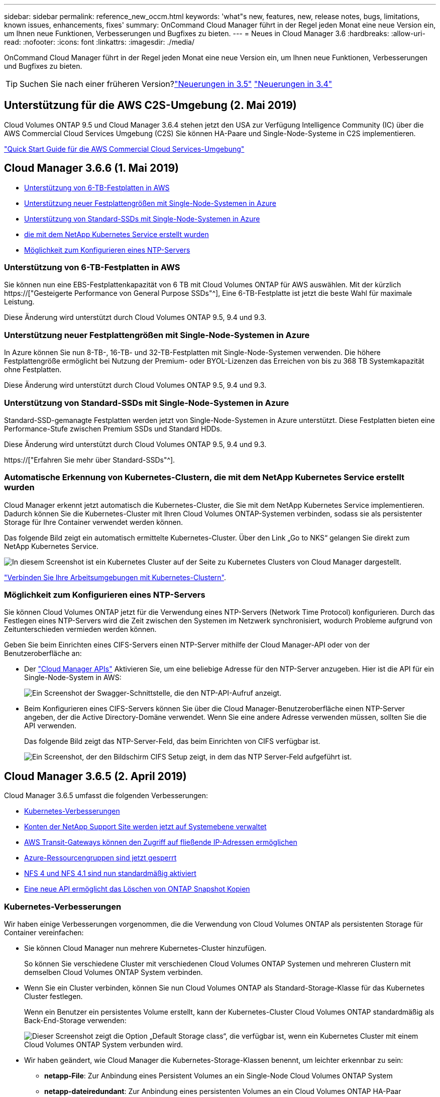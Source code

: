---
sidebar: sidebar 
permalink: reference_new_occm.html 
keywords: 'what"s new, features, new, release notes, bugs, limitations, known issues, enhancements, fixes' 
summary: OnCommand Cloud Manager führt in der Regel jeden Monat eine neue Version ein, um Ihnen neue Funktionen, Verbesserungen und Bugfixes zu bieten. 
---
= Neues in Cloud Manager 3.6
:hardbreaks:
:allow-uri-read: 
:nofooter: 
:icons: font
:linkattrs: 
:imagesdir: ./media/


[role="lead"]
OnCommand Cloud Manager führt in der Regel jeden Monat eine neue Version ein, um Ihnen neue Funktionen, Verbesserungen und Bugfixes zu bieten.


TIP: Suchen Sie nach einer früheren Version?link:https://docs.netapp.com/us-en/occm35/reference_new_occm.html["Neuerungen in 3.5"^]
link:https://docs.netapp.com/us-en/occm34/reference_new_occm.html["Neuerungen in 3.4"^]



== Unterstützung für die AWS C2S-Umgebung (2. Mai 2019)

Cloud Volumes ONTAP 9.5 und Cloud Manager 3.6.4 stehen jetzt den USA zur Verfügung Intelligence Community (IC) über die AWS Commercial Cloud Services Umgebung (C2S) Sie können HA-Paare und Single-Node-Systeme in C2S implementieren.

link:media/c2s.pdf["Quick Start Guide für die AWS Commercial Cloud Services-Umgebung"^]



== Cloud Manager 3.6.6 (1. Mai 2019)

* <<Unterstützung von 6-TB-Festplatten in AWS>>
* <<Unterstützung neuer Festplattengrößen mit Single-Node-Systemen in Azure>>
* <<Unterstützung von Standard-SSDs mit Single-Node-Systemen in Azure>>
* <<Automatische Erkennung von Kubernetes-Clustern, die mit dem NetApp Kubernetes Service erstellt wurden>>
* <<Möglichkeit zum Konfigurieren eines NTP-Servers>>




=== Unterstützung von 6-TB-Festplatten in AWS

Sie können nun eine EBS-Festplattenkapazität von 6 TB mit Cloud Volumes ONTAP für AWS auswählen. Mit der kürzlich https://["Gesteigerte Performance von General Purpose SSDs"^], Eine 6-TB-Festplatte ist jetzt die beste Wahl für maximale Leistung.

Diese Änderung wird unterstützt durch Cloud Volumes ONTAP 9.5, 9.4 und 9.3.



=== Unterstützung neuer Festplattengrößen mit Single-Node-Systemen in Azure

In Azure können Sie nun 8-TB-, 16-TB- und 32-TB-Festplatten mit Single-Node-Systemen verwenden. Die höhere Festplattengröße ermöglicht bei Nutzung der Premium- oder BYOL-Lizenzen das Erreichen von bis zu 368 TB Systemkapazität ohne Festplatten.

Diese Änderung wird unterstützt durch Cloud Volumes ONTAP 9.5, 9.4 und 9.3.



=== Unterstützung von Standard-SSDs mit Single-Node-Systemen in Azure

Standard-SSD-gemanagte Festplatten werden jetzt von Single-Node-Systemen in Azure unterstützt. Diese Festplatten bieten eine Performance-Stufe zwischen Premium SSDs und Standard HDDs.

Diese Änderung wird unterstützt durch Cloud Volumes ONTAP 9.5, 9.4 und 9.3.

https://["Erfahren Sie mehr über Standard-SSDs"^].



=== Automatische Erkennung von Kubernetes-Clustern, die mit dem NetApp Kubernetes Service erstellt wurden

Cloud Manager erkennt jetzt automatisch die Kubernetes-Cluster, die Sie mit dem NetApp Kubernetes Service implementieren. Dadurch können Sie die Kubernetes-Cluster mit Ihren Cloud Volumes ONTAP-Systemen verbinden, sodass sie als persistenter Storage für Ihre Container verwendet werden können.

Das folgende Bild zeigt ein automatisch ermittelte Kubernetes-Cluster. Über den Link „Go to NKS“ gelangen Sie direkt zum NetApp Kubernetes Service.

image:screenshot_kubernetes_nks.gif["In diesem Screenshot ist ein Kubernetes Cluster auf der Seite zu Kubernetes Clusters von Cloud Manager dargestellt."]

link:task_connecting_kubernetes.html["Verbinden Sie Ihre Arbeitsumgebungen mit Kubernetes-Clustern"].



=== Möglichkeit zum Konfigurieren eines NTP-Servers

Sie können Cloud Volumes ONTAP jetzt für die Verwendung eines NTP-Servers (Network Time Protocol) konfigurieren. Durch das Festlegen eines NTP-Servers wird die Zeit zwischen den Systemen im Netzwerk synchronisiert, wodurch Probleme aufgrund von Zeitunterschieden vermieden werden können.

Geben Sie beim Einrichten eines CIFS-Servers einen NTP-Server mithilfe der Cloud Manager-API oder von der Benutzeroberfläche an:

* Der link:api.html["Cloud Manager APIs"^] Aktivieren Sie, um eine beliebige Adresse für den NTP-Server anzugeben. Hier ist die API für ein Single-Node-System in AWS:
+
image:screenshot_ntp_server_api.gif["Ein Screenshot der Swagger-Schnittstelle, die den NTP-API-Aufruf anzeigt."]

* Beim Konfigurieren eines CIFS-Servers können Sie über die Cloud Manager-Benutzeroberfläche einen NTP-Server angeben, der die Active Directory-Domäne verwendet. Wenn Sie eine andere Adresse verwenden müssen, sollten Sie die API verwenden.
+
Das folgende Bild zeigt das NTP-Server-Feld, das beim Einrichten von CIFS verfügbar ist.

+
image:screenshot_configure_cifs.gif["Ein Screenshot, der den Bildschirm CIFS Setup zeigt, in dem das NTP Server-Feld aufgeführt ist."]





== Cloud Manager 3.6.5 (2. April 2019)

Cloud Manager 3.6.5 umfasst die folgenden Verbesserungen:

* <<Kubernetes-Verbesserungen>>
* <<Konten der NetApp Support Site werden jetzt auf Systemebene verwaltet>>
* <<AWS Transit-Gateways können den Zugriff auf fließende IP-Adressen ermöglichen>>
* <<Azure-Ressourcengruppen sind jetzt gesperrt>>
* <<NFS 4 und NFS 4.1 sind nun standardmäßig aktiviert>>
* <<Eine neue API ermöglicht das Löschen von ONTAP Snapshot Kopien>>




=== Kubernetes-Verbesserungen

Wir haben einige Verbesserungen vorgenommen, die die Verwendung von Cloud Volumes ONTAP als persistenten Storage für Container vereinfachen:

* Sie können Cloud Manager nun mehrere Kubernetes-Cluster hinzufügen.
+
So können Sie verschiedene Cluster mit verschiedenen Cloud Volumes ONTAP Systemen und mehreren Clustern mit demselben Cloud Volumes ONTAP System verbinden.

* Wenn Sie ein Cluster verbinden, können Sie nun Cloud Volumes ONTAP als Standard-Storage-Klasse für das Kubernetes Cluster festlegen.
+
Wenn ein Benutzer ein persistentes Volume erstellt, kann der Kubernetes-Cluster Cloud Volumes ONTAP standardmäßig als Back-End-Storage verwenden:

+
image:screenshot_storage_class.gif["Dieser Screenshot zeigt die Option „Default Storage class“, die verfügbar ist, wenn ein Kubernetes Cluster mit einem Cloud Volumes ONTAP System verbunden wird."]

* Wir haben geändert, wie Cloud Manager die Kubernetes-Storage-Klassen benennt, um leichter erkennbar zu sein:
+
** *netapp-File*: Zur Anbindung eines Persistent Volumes an ein Single-Node Cloud Volumes ONTAP System
** *netapp-dateiredundant*: Zur Anbindung eines persistenten Volumes an ein Cloud Volumes ONTAP HA-Paar


* Die Version von NetApp Trident, die von Cloud Manager installiert wird, wurde auf die neueste Version aktualisiert.


link:task_connecting_kubernetes.html["Lesen Sie, wie Sie Cloud Volumes ONTAP als persistenten Storage für Kubernetes verwenden"].



=== Konten der NetApp Support Site werden jetzt auf Systemebene verwaltet

Es ist jetzt einfacher, NetApp Support Site Konten in Cloud Manager zu managen.

In vorherigen Versionen mussten Sie ein NetApp Support Site Konto mit einem bestimmten Mandanten verknüpfen. Die Konten werden jetzt auf Systemebene wie bei Cloud Manager gemanagt, an derselben Stelle, an der Sie Cloud-Provider-Konten verwalten. Durch diese Änderung können Sie bei der Registrierung Ihrer Cloud Volumes ONTAP Systeme zwischen mehreren NetApp Support Site Accounts wählen.

image:screenshot_accounts.gif["Ein Screenshot, in dem die Option „Neues Konto hinzufügen“ angezeigt wird, die auf der Seite „Kontoeinstellungen“ verfügbar ist."]

Wenn Sie eine neue Arbeitsumgebung erstellen, wählen Sie einfach den NetApp Support Site Account aus, um das Cloud Volumes ONTAP System zu registrieren mit:

image:screenshot_accounts_select_nss.gif["Ein Screenshot, der die Option zum Auswählen eines NetApp Support Site Kontos aus dem Assistenten zur Erstellung einer Arbeitsumgebung zeigt"]

Wenn Cloud Manager auf 3.6 aktualisiert 5 wird, werden automatisch Konten der NetApp Support-Website für Sie hinzugefügt, wenn Sie zuvor Mandanten mit einem Konto verknüpft hatten.

link:task_adding_nss_accounts.html["Erfahren Sie, wie Sie NetApp Support Site Konten in Cloud Manager hinzufügen"].



=== AWS Transit-Gateways können den Zugriff auf fließende IP-Adressen ermöglichen

Ein HA-Paar in mehreren AWS Availability Zones verwendet _Floating IP-Adressen_ für NAS-Datenzugriff und für Managementschnittstellen. Bis jetzt ist der Zugriff auf die fließenden IP-Adressen nicht über außerhalb der VPC möglich, wo sich das HA-Paar befindet.

Wir haben überprüft, dass Sie ein verwenden können https://["AWS Transit-Gateway"^] Um den Zugriff auf die unverankerten IP-Adressen von außerhalb der VPC zu ermöglichen. Das bedeutet, dass NetApp Management-Tools und NAS-Clients, die sich außerhalb der VPC befinden, auf die fließenden IPs zugreifen und von automatischem Failover profitieren können.

link:task_setting_up_transit_gateway.html["Erfahren Sie, wie Sie ein AWS Transit-Gateway für HA-Paare in mehreren Verfügbarkeitszonen einrichten"].



=== Azure-Ressourcengruppen sind jetzt gesperrt

Cloud Manager sperrt jetzt Cloud Volumes ONTAP-Ressourcengruppen in Azure, wenn sie erstellt werden. Durch das Sperren von Ressourcengruppen können Benutzer nicht versehentlich kritische Ressourcen löschen oder ändern.



=== NFS 4 und NFS 4.1 sind nun standardmäßig aktiviert

Cloud Manager ermöglicht jetzt alle neu erstellten Cloud Volumes ONTAP Systeme die Protokolle NFS 4 und NFS 4.1. Diese Änderung spart Zeit, da Sie diese Protokolle nicht mehr manuell aktivieren müssen.



=== Eine neue API ermöglicht das Löschen von ONTAP Snapshot Kopien

Sie können jetzt Snapshot-Kopien von Lese-Schreib-Volumes mithilfe eines Cloud Manager-API-Aufrufs löschen.

Das folgende Beispiel zeigt die API-Aufruf für ein HA-System in AWS:

image:screenshot_delete_snapshot_api.gif["Ein Screenshot, der den API-Aufruf ZUM LÖSCHEN von Cloud Manager zeigt: /Aws/ha/Volumes/{workingEnvironment Id}/{svmName}/{volumeName}/Snapshot"]

Ähnliche API-Aufrufe sind für Single-Node-Systeme in AWS sowie für Single-Node- und HA-Systeme in Azure verfügbar.

link:api.html["OnCommand Cloud Manager API - Entwickler-Handbuch"^]



== Update zu Cloud Manager 3.6.4 (18. März 2019)

Cloud Manager wurde aktualisiert und unterstützt so die Patch-Version 9.5 P1 für Cloud Volumes ONTAP. Mit diesem Patch-Release sind HA-Paare in Azure nun allgemein verfügbar (GA).

Siehe https://["Versionshinweise zu Cloud Volumes ONTAP 9.5"] Weitere Details, einschließlich wichtiger Informationen zur Unterstützung von Azure Region für HA-Paare



== Cloud Manager 3.6.4 (3. März 2019)

Cloud Manager 3.6.4 umfasst die folgenden Verbesserungen:

* <<Von AWS gemanagte Verschlüsselung mit einem Schlüssel von einem anderen Konto>>
* <<Wiederherstellung ausgefallener Festplatten>>
* <<Azure Storage-Konten für HTTPS aktiviert, wenn Daten-Tiering zu Blob Containern erfolgt>>




=== Von AWS gemanagte Verschlüsselung mit einem Schlüssel von einem anderen Konto

Wenn Sie ein Cloud Volumes ONTAP System in AWS starten, können Sie es jetzt aktivieren http://["Von AWS gemanagte Verschlüsselung"^] Verwenden eines Kunden-Master Key (CMK) von einem anderen AWS-Benutzerkonto.

Die folgenden Bilder zeigen, wie die Option beim Erstellen einer neuen Arbeitsumgebung ausgewählt wird:

image:screenshot_aws_encryption_cmk.gif["Bild"]

link:concept_security.html["Erfahren Sie mehr über unterstützte Verschlüsselungstechnologien"].



=== Wiederherstellung ausgefallener Festplatten

Cloud Manager versucht jetzt, ausgefallene Festplatten aus Cloud Volumes ONTAP Systemen wiederherzustellen. Erfolgreiche Versuche werden in E-Mail-Benachrichtigungsberichten festgehalten. Hier sehen Sie eine Beispielbenachrichtigung:

image:screenshot_notification_failed_disk.png["Ein Screenshot, der eine Nachricht aus dem täglichen Benachrichtigungsbericht anzeigt. Die Meldung gibt an, dass Cloud Manager eine ausgefallene Festplatte erfolgreich wiederhergestellt hat."]


TIP: Sie können Benachrichtigungsberichte aktivieren, indem Sie Ihr Benutzerkonto bearbeiten.



=== Azure Storage-Konten für HTTPS aktiviert, wenn Daten-Tiering zu Blob Containern erfolgt

Wenn Sie ein Cloud Volumes ONTAP System für das Tiering inaktiver Daten zu einem Azure Blob Container einrichten, erstellt Cloud Manager ein Azure Storage-Konto für diesen Container. Ab diesem Release ermöglicht Cloud Manager jetzt neue Speicherkonten mit sicherem Transfer (HTTPS). Vorhandene Speicherkonten verwenden weiterhin HTTP.



== Cloud Manager 3.6.3 (4. Februar 2019)

Cloud Manager 3.6.3 umfasst die folgenden Verbesserungen:

* <<Unterstützung für Cloud Volumes ONTAP 9.5 GA>>
* <<368 TB Kapazitätsgrenze für alle Premium- und BYOL-Konfigurationen>>
* <<Unterstützung für neue AWS Regionen>>
* <<Unterstützung für intelligentes S3-Tiering>>
* <<Möglichkeit, Daten-Tiering auf dem ursprünglichen Aggregat zu deaktivieren>>
* <<Empfohlener EC2-Instanztyp jetzt t3.Medium für Cloud Manager>>
* <<Verschiebung geplanter Abschaltungen während der Datenübertragung>>




=== Unterstützung für Cloud Volumes ONTAP 9.5 GA

Cloud Manager unterstützt jetzt die allgemein verfügbare Version von Cloud Volumes ONTAP 9.5. Dies schließt auch die Unterstützung der M5- und R5-Instanzen in AWS ein. Weitere Informationen zur Version 9.5 finden Sie im https://["Versionshinweise zu Cloud Volumes ONTAP 9.5"^].



=== 368 TB Kapazitätsgrenze für alle Premium- und BYOL-Konfigurationen

Die Systemkapazitätsgrenze für Cloud Volumes ONTAP Premium und BYOL beträgt jetzt 368 TB für alle Konfigurationen: Single Node und HA in AWS und Azure. Diese Änderung gilt für Cloud Volumes ONTAP 9.5, 9.4 und 9.3 (nur AWS mit 9.3).

Bei einigen Konfigurationen verhindern Festplattenlimits, dass Sie durch die Nutzung von Festplatten allein das Kapazitätslimit von 368 TB erreichen. In diesen Fällen erreichen Sie das Kapazitätslimit von 368 TB um https://["tiering inaktiver Daten in Objektspeicher"^]. Ein Single-Node-System in Azure könnte beispielsweise eine festplattenbasierte Kapazität von 252 TB aufweisen, sodass bis zu 116 TB inaktiver Daten im Azure Blob Storage genutzt werden können.

Weitere Informationen zu Festplattenlimits finden Sie unter Storage-Limits im https://["Versionshinweise zu Cloud Volumes ONTAP"^].



=== Unterstützung für neue AWS Regionen

Cloud Manager und Cloud Volumes ONTAP werden jetzt in folgenden AWS Regionen unterstützt:

* Europa (Stockholm)
+
Systeme mit einzelnen Nodes sind nur verfügbar. HA-Paare werden derzeit nicht unterstützt.

* GovCloud (Osten der USA)
+
Dies wird zusätzlich zur Unterstützung für die Region AWS GovCloud (USA-West) angeboten.



https://["Eine vollständige Liste der unterstützten Regionen ist verfügbar"^].



=== Unterstützung für intelligentes S3-Tiering

Wenn Sie Daten-Tiering in AWS aktivieren, führt Cloud Volumes ONTAP standardmäßig inaktive Daten auf die S3 Standard-Storage-Klasse aus. Sie können nun die Tiering-Stufe in die Klasse _Intelligent Tiering_ Storage ändern. Diese Storage-Klasse optimiert Storage-Kosten, indem Daten bei sich ändernden Datenzugriffsmustern zwischen zwei Tiers verschoben werden. Eine Ebene ist für häufigen Zugriff und die andere für unregelmäßigen Zugriff.

Wie in vorherigen Versionen können Sie auch die Standard-infrequent Access Tier und die one Zone-infrequent Access Tier verwenden.

link:concept_data_tiering.html["Weitere Informationen zum Daten-Tiering"] Und link:task_tiering.html#changing-the-tiering-level["Erfahren Sie, wie Sie die Storage-Klasse ändern"].



=== Möglichkeit, Daten-Tiering auf dem ursprünglichen Aggregat zu deaktivieren

In vorherigen Versionen aktivierte Cloud Manager das Daten-Tiering automatisch auf dem ersten Cloud Volumes ONTAP Aggregat. Sie können jetzt entscheiden, das Daten-Tiering auf diesem ersten Aggregat zu deaktivieren. (Sie können das Daten-Tiering auch bei nachfolgenden Aggregaten aktivieren oder deaktivieren.)

Diese neue Option ist bei der Auswahl der zugrunde liegenden Storage-Ressourcen verfügbar. Die folgende Abbildung zeigt ein Beispiel zum Starten eines Systems in AWS:

image:screenshot_s3_tiering_initial_aggr.gif["Ein Screenshot, der die Option S3 Tiering Edit bei der Auswahl eines zugrunde liegenden Datenträgers zeigt."]



=== Empfohlener EC2-Instanztyp jetzt t3.Medium für Cloud Manager

Der Instanztyp für Cloud Manager ist jetzt t3.Medium, wenn Cloud Manager in AWS über NetApp Cloud Central bereitgestellt wird. Es ist auch der empfohlene Instanztyp in AWS Marketplace. Somit wird der Support in den neuesten AWS Regionen ermöglicht und die Instanzkosten sinken. Der empfohlene Instanztyp war vorher t2.Medium, der noch unterstützt wird.



=== Verschiebung geplanter Abschaltungen während der Datenübertragung

Wenn Sie ein automatisches Herunterfahren des Cloud Volumes ONTAP Systems geplant haben, verschiebt Cloud Manager jetzt das Herunterfahren, wenn ein aktiver Datentransfer stattfinden soll. Cloud Manager schaltet das System nach Abschluss der Übertragung aus.



== Cloud Manager 3.6.2 (2. Jan. 2019)

Cloud Manager 3.6.2 umfasst neue Funktionen und Verbesserungen.

* <<AWS Spread Placement Group für Cloud Volumes ONTAP HA in einer einzelnen Verfügbarkeitszone>>
* <<Schutz durch Ransomware>>
* <<Neue Datenreplizierungsrichtlinien>>
* <<Volume-Zugriffssteuerung für Kubernetes>>




=== AWS Spread Placement Group für Cloud Volumes ONTAP HA in einer einzelnen Verfügbarkeitszone

Wenn Sie Cloud Volumes ONTAP HA in einer einzelnen AWS Verfügbarkeitszone implementieren, erstellt Cloud Manager jetzt eine https://["AWS Spread-Platzierungsgruppe"^] Und startet die beiden HA-Nodes in dieser Platzierungsgruppe. Die Platzierungsgruppe verringert das Risiko gleichzeitiger Ausfälle, indem sie die Instanzen auf unterschiedliche zugrunde liegende Hardware verteilt.


NOTE: Diese Funktion verbessert die Redundanz aus Sicht des Computing und nicht aus Sicht des Festplattenausfalls.

Cloud Manager erfordert neue Berechtigungen für diese Funktion. Vergewissern Sie sich, dass die IAM-Richtlinie, die Cloud Manager über Berechtigungen verfügt, die folgenden Aktionen umfasst:

[source, json]
----
"ec2:CreatePlacementGroup",
"ec2:DeletePlacementGroup"
----
Die gesamte Liste der erforderlichen Berechtigungen finden Sie im https://["Aktuelle AWS Richtlinie für Cloud Manager"^].



=== Schutz durch Ransomware

Ransomware-Angriffe können das Unternehmen Zeit, Ressourcen und Image-Schäden kosten. Cloud Manager ermöglicht Ihnen nun die Implementierung der NetApp Lösung für Ransomware, die mit effektiven Tools für Transparenz, Erkennung und Korrektur ausgestattet ist.

* Cloud Manager ermittelt Volumes, die nicht durch eine Snapshot-Richtlinie geschützt sind, und ermöglicht Ihnen die Aktivierung der Standard-Snapshot-Richtlinie für diese Volumes.
+
Snapshot Kopien sind schreibgeschützt, der Ransomware-Beschädigungen verhindert. Sie können außerdem die Granularität nutzen, um Images einer einzelnen Dateikopie oder einer kompletten Disaster-Recovery-Lösung zu erstellen.

* Cloud Manager ermöglicht es Ihnen auch, gängige Ransomware-Dateiendungen durch die Unterstützung der ONTAP FPolicy Lösung zu blockieren.


image:screenshot_ransomware_protection.gif["Ein Screenshot, der die Ransomware-Schutz-Seite zeigt, die aus einer Arbeitsumgebung verfügbar ist. Der Bildschirm zeigt die Anzahl der Volumes ohne Snapshot-Richtlinie und die Fähigkeit, Ransomware-Dateierweiterungen zu blockieren."]

link:task_protecting_ransomware.html["So implementieren Sie die NetApp Lösung für Ransomware"].



=== Neue Datenreplizierungsrichtlinien

Cloud Manager enthält fünf neue Datenreplizierungsrichtlinien für die Datensicherung.

Durch drei der Richtlinien wird die Disaster Recovery und die langfristige Aufbewahrung von Backups auf demselben Ziel-Volume konfiguriert. Jede Richtlinie bietet eine andere Aufbewahrungsdauer für Backups:

* Mirror und Backup (7-Jahres-Aufbewahrung)
* Spiegelung und Backup (7 Jahre Aufbewahrung mit mehr wöchentlichen Backups)
* Mirror und Backup (1 Jahr Aufbewahrung, monatlich)


Die verbleibenden Richtlinien bieten mehr Optionen für die langfristige Aufbewahrung von Backups:

* Backup (1-monatige Aufbewahrung)
* Backup (Aufbewahrung von 1 Woche)


Ziehen Sie einfach eine Arbeitsumgebung per Drag-and-Drop, um eine der neuen Richtlinien auszuwählen.



=== Volume-Zugriffssteuerung für Kubernetes

Die Exportrichtlinie für Kubernetes-persistente Volumes lässt sich nun konfigurieren. Die Exportrichtlinie kann den Zugriff auf Clients ermöglichen, wenn sich das Kubernetes-Cluster in einem anderen Netzwerk als das Cloud Volumes ONTAP System befindet.

Sie können die Exportrichtlinie konfigurieren, wenn Sie eine Arbeitsumgebung mit einem Kubernetes-Cluster verbinden und ein vorhandenes Volume bearbeiten.



== Cloud Manager 3.6.1 (4. Dezember 2018)

Cloud Manager 3.6.1 umfasst neue Funktionen und Verbesserungen.

* <<Unterstützung von Cloud Volumes ONTAP 9.5 in Azure>>
* <<Accounts Von Cloud-Providern>>
* <<Verbesserungen am AWS Kostenbericht>>
* <<Unterstützung für neue Azure Regionen>>




=== Unterstützung von Cloud Volumes ONTAP 9.5 in Azure

Cloud Manager unterstützt jetzt die Version Cloud Volumes ONTAP 9.5 in Microsoft Azure, die eine Vorschau auf HA-Paare enthält. Sie können eine Vorschaulizenz für ein Azure HA-Paar anfordern. Senden Sie dazu eine eMail an ng-Cloud-Volume-ONTAP-preview@netapp.com.

Weitere Informationen zur Version 9.5 finden Sie im https://["Versionshinweise zu Cloud Volumes ONTAP 9.5"^].



==== Für Cloud Volumes ONTAP 9.5 sind neue Azure Berechtigungen erforderlich

Cloud Manager erfordert neue Azure Berechtigungen für die wichtigsten Funktionen von Cloud Volumes ONTAP 9.5. Um sicherzustellen, dass Cloud Manager Cloud Volumes ONTAP 9.5-Systeme implementieren und managen kann, sollten Sie Ihre Cloud Manager-Richtlinie aktualisieren, indem Sie die folgenden Berechtigungen hinzufügen:

[source, json]
----
"Microsoft.Network/loadBalancers/read",
"Microsoft.Network/loadBalancers/write",
"Microsoft.Network/loadBalancers/delete",
"Microsoft.Network/loadBalancers/backendAddressPools/read",
"Microsoft.Network/loadBalancers/backendAddressPools/join/action",
"Microsoft.Network/loadBalancers/frontendIPConfigurations/read",
"Microsoft.Network/loadBalancers/loadBalancingRules/read",
"Microsoft.Network/loadBalancers/probes/read",
"Microsoft.Network/loadBalancers/probes/join/action",
"Microsoft.Network/routeTables/join/action"
"Microsoft.Authorization/roleDefinitions/write",
"Microsoft.Authorization/roleAssignments/write",
"Microsoft.Web/sites/*"
"Microsoft.Storage/storageAccounts/delete",
"Microsoft.Storage/usages/read",
----
Die gesamte Liste der erforderlichen Berechtigungen finden Sie im https://["Aktuelle Azure-Richtlinie für Cloud Manager"^].

link:reference_permissions.html["So verwendet Cloud Manager diese Berechtigungen"].



=== Accounts Von Cloud-Providern

Es ist jetzt einfacher, mehrere AWS und Azure Konten in Cloud Manager über Cloud-Provider-Konten zu managen.

In vorherigen Versionen mussten Sie für jedes Cloud Manager Benutzerkonto Berechtigungen für Cloud-Provider angeben. Die Berechtigungen werden jetzt auf Cloud Manager Systemebene über Cloud Provider Accounts verwaltet.

image:screenshot_cloud_provider_accounts.gif["Screenshot zeigt die Seite „Cloud Provider Account Settings“, über die Sie neue AWS und Azure Konten in Cloud Manager hinzufügen können."]

Wenn Sie eine neue Arbeitsumgebung erstellen, wählen Sie einfach das Konto aus, in dem Sie das Cloud Volumes ONTAP-System bereitstellen möchten:

image:screenshot_accounts_select_aws.gif["Ein Screenshot, in dem die Option Konto wechseln auf der Seite Details  Credentials angezeigt wird."]

Beim Upgrade auf 3.6 erstellt Cloud Manager basierend auf der aktuellen Konfiguration automatisch Cloud Provider-Konten für Sie. Wenn Sie Skripts haben, ist die Abwärtskompatibilität vorhanden, sodass nichts unterbrochen wird.

* link:concept_accounts_and_permissions.html["Funktionsweise von Cloud-Provider-Konten und -Berechtigungen"]
* link:task_adding_cloud_accounts.html["Erfahren Sie, wie Sie Cloud Provider Accounts einrichten und zu Cloud Manager hinzufügen"]




=== Verbesserungen am AWS Kostenbericht

Der AWS Kostenbericht bietet jetzt mehr Informationen und lässt sich einfacher einrichten.

* Der Bericht unterteilt die monatlichen Ressourcenkosten, die für den Einsatz von Cloud Volumes ONTAP in AWS anfallen. Sie können die monatlichen Kosten für Computing, EBS Storage (einschließlich EBS Snapshots), S3 Storage und Datentransfers anzeigen.
* Der Bericht zeigt jetzt Kosteneinsparungen an, wenn Sie inaktive Daten nach S3 verschieben.
* Wir haben auch vereinfacht, wie Cloud Manager Kostendaten aus AWS holt.
+
Cloud Manager benötigt keinen Zugriff mehr auf die Rechnungsberichte, die Sie in einem S3-Bucket speichern. Stattdessen verwendet Cloud Manager die Cost Explorer API. Sie müssen lediglich sicherstellen, dass die IAM-Richtlinie, die Cloud Manager über Berechtigungen verfügt, die folgenden Aktionen beinhaltet:

+
[source, json]
----
"ce:GetReservationUtilization",
"ce:GetDimensionValues",
"ce:GetCostAndUsage",
"ce:GetTags"
----
+
Diese Aktionen sind in den letzten enthalten https://["Von NetApp bereitgestellte Richtlinie"^]. Neue Systeme, die von NetApp Cloud Central implementiert werden, enthalten automatisch diese Berechtigungen.



image:screenshot_cost.gif["Screenshot: Zeigt die Kosten pro Monat für eine Cloud Volumes ONTAP Instanz."]



=== Unterstützung für neue Azure Regionen

Sie können jetzt Cloud Manager und Cloud Volumes ONTAP in der Region Frankreich Central implementieren.



== Cloud Manager 3.6 (4. November 2018)

Cloud Manager 3.6 enthält eine neue Funktion.



=== Verwendung von Cloud Volumes ONTAP als persistenter Storage für einen Kubernetes-Cluster

Cloud Manager kann die Implementierung von jetzt automatisieren https://["NetApp Trident"^] In einem einzelnen Kubernetes-Cluster können Sie Cloud Volumes ONTAP als persistenten Storage für Container verwenden. So können Benutzer persistente Volumes über native Kubernetes-Schnittstellen und -Konstrukte anfordern und managen und gleichzeitig die erweiterten Datenmanagement-Funktionen von ONTAP nutzen, ohne etwas darüber wissen zu müssen.

link:task_connecting_kubernetes.html["Verbinden Sie Cloud Volumes ONTAP Systeme mit einem Kubernetes Cluster"]
